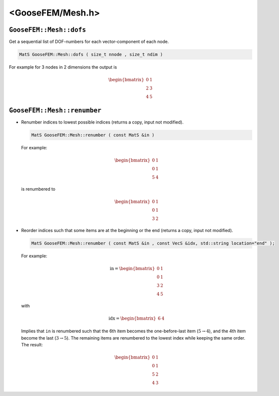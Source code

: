 
******************
<GooseFEM/Mesh.h>
******************

``GooseFEM::Mesh::dofs``
========================

Get a sequential list of DOF-numbers for each vector-component of each node.

.. code-block:: cpp

  MatS GooseFEM::Mesh::dofs ( size_t nnode , size_t ndim )

For example for 3 nodes in 2 dimensions the output is

.. math::

  \begin{bmatrix}
    0 & 1 \\
    2 & 3 \\
    4 & 5
  \end{bmatrix}

``GooseFEM::Mesh::renumber``
============================

* Renumber indices to lowest possible indices (returns a copy, input not modified).

  .. code-block:: cpp

    MatS GooseFEM::Mesh::renumber ( const MatS &in )

  For example:

  .. math::

    \begin{bmatrix}
      0 & 1 \\
      0 & 1 \\
      5 & 4
    \end{bmatrix}

  is renumbered to

  .. math::

    \begin{bmatrix}
      0 & 1 \\
      0 & 1 \\
      3 & 2
    \end{bmatrix}

* Reorder indices such that some items are at the beginning or the end (returns a copy, input not modified).

  .. code-block:: cpp

    MatS GooseFEM::Mesh::renumber ( const MatS &in , const VecS &idx, std::string location="end" );

  For example:

  .. math::

    \mathrm{in} =
    \begin{bmatrix}
      0 & 1 \\
      0 & 1 \\
      3 & 2 \\
      4 & 5
    \end{bmatrix}

  with

  .. math::

    \mathrm{idx} =
    \begin{bmatrix}
      6 & 4
    \end{bmatrix}

  Implies that ``in`` is renumbered such that the 6th item becomes the one-before-last item (:math:`5 \rightarrow 4`), and the 4th item become the last (:math:`3 \rightarrow 5`). The remaining items are renumbered to the lowest index while keeping the same order. The result:

  .. math::

    \begin{bmatrix}
      0 & 1 \\
      0 & 1 \\
      5 & 2 \\
      4 & 3
    \end{bmatrix}






